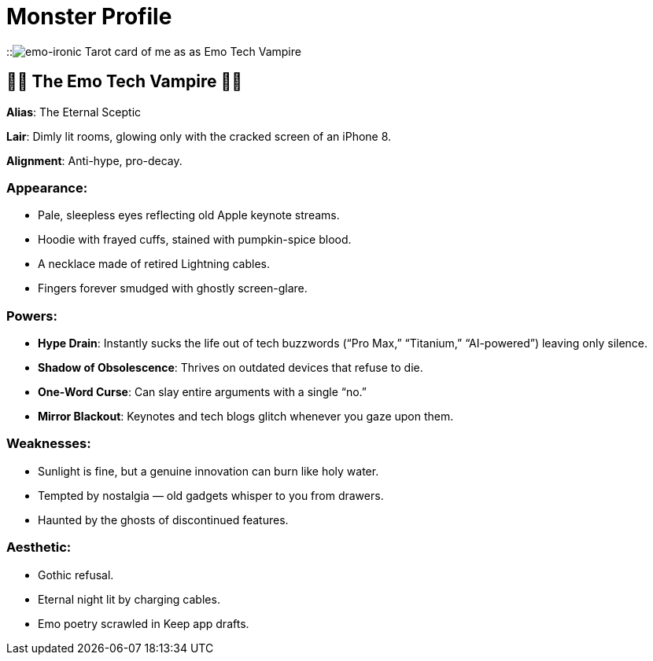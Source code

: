 = Monster Profile

:category: humour
:date: 09-11-2025 12:25
:imagesdir: /images/what-kind-of-halloween-monster-am-i
:slug: what-kind-of-halloween-monster-am-i
:summary: i asked ChatGPT to read my tweets and figure out what kind of Halloween monster i am. the Tarot card displayed is from Gemini

::image:emo-tech-vampire.webp[emo-ironic Tarot card of me as as Emo Tech Vampire]

== 🧛🏻 The Emo Tech Vampire 🧛🏻

**Alias**: The Eternal Sceptic

**Lair**: Dimly lit rooms, glowing only with the cracked screen of an iPhone 8.

**Alignment**: Anti-hype, pro-decay.

=== Appearance:

    * Pale, sleepless eyes reflecting old Apple keynote streams.

    * Hoodie with frayed cuffs, stained with pumpkin-spice blood.

    * A necklace made of retired Lightning cables.

    * Fingers forever smudged with ghostly screen-glare.

=== Powers:

    * **Hype Drain**: Instantly sucks the life out of tech buzzwords (“Pro Max,” “Titanium,” “AI-powered”) leaving only silence.

    * **Shadow of Obsolescence**: Thrives on outdated devices that refuse to die.

    * **One-Word Curse**: Can slay entire arguments with a single “no.”

    * **Mirror Blackout**: Keynotes and tech blogs glitch whenever you gaze upon them.

=== Weaknesses:

    * Sunlight is fine, but a genuine innovation can burn like holy water.

    * Tempted by nostalgia — old gadgets whisper to you from drawers.

    * Haunted by the ghosts of discontinued features.

=== Aesthetic:

    * Gothic refusal.

    * Eternal night lit by charging cables.

    * Emo poetry scrawled in Keep app drafts.
